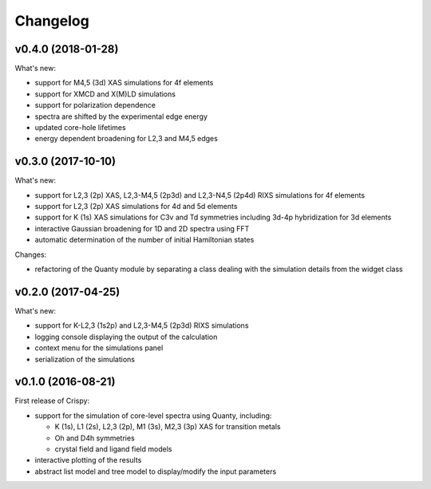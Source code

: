 Changelog
=========

v0.4.0 (2018-01-28)
-------------------
What's new:

* support for M4,5 (3d) XAS simulations for 4f elements
* support for XMCD and X(M)LD simulations
* support for polarization dependence
* spectra are shifted by the experimental edge energy
* updated core-hole lifetimes
* energy dependent broadening for L2,3 and M4,5 edges


v0.3.0 (2017-10-10)
-------------------
What's new:

* support for L2,3 (2p) XAS, L2,3-M4,5 (2p3d) and L2,3-N4,5 (2p4d) RIXS simulations for 4f elements
* support for L2,3 (2p) XAS simulations for 4d and 5d elements
* support for K (1s) XAS simulations for C3v and Td symmetries including 3d-4p hybridization for 3d elements
* interactive Gaussian broadening for 1D and 2D spectra using FFT
* automatic determination of the number of initial Hamiltonian states

Changes:

* refactoring of the Quanty module by separating a class dealing with the simulation details from the widget class

v0.2.0 (2017-04-25)
-------------------
What's new:

* support for K-L2,3 (1s2p) and L2,3-M4,5 (2p3d) RIXS simulations
* logging console displaying the output of the calculation
* context menu for the simulations panel
* serialization of the simulations

v0.1.0 (2016-08-21)
-------------------
First release of Crispy:

* support for the simulation of core-level spectra using Quanty, including:

  * K (1s), L1 (2s), L2,3 (2p), M1 (3s), M2,3 (3p) XAS for transition metals
  * Oh and D4h symmetries
  * crystal field and ligand field models

* interactive plotting of the results
* abstract list model and tree model to display/modify the input parameters
